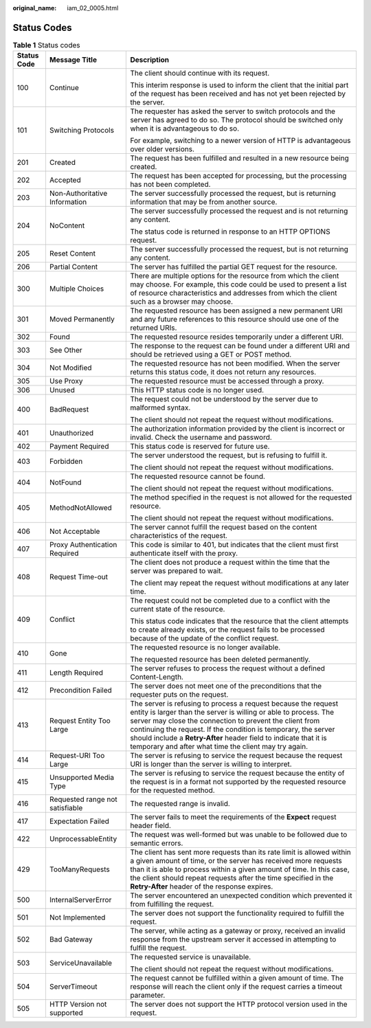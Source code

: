 :original_name: iam_02_0005.html

.. _iam_02_0005:

Status Codes
============

.. table:: **Table 1** Status codes

   +-----------------------+---------------------------------+-----------------------------------------------------------------------------------------------------------------------------------------------------------------------------------------------------------------------------------------------------------------------------------------------------------------------------------------------------------------------------------------------+
   | Status Code           | Message Title                   | Description                                                                                                                                                                                                                                                                                                                                                                                   |
   +=======================+=================================+===============================================================================================================================================================================================================================================================================================================================================================================================+
   | 100                   | Continue                        | The client should continue with its request.                                                                                                                                                                                                                                                                                                                                                  |
   |                       |                                 |                                                                                                                                                                                                                                                                                                                                                                                               |
   |                       |                                 | This interim response is used to inform the client that the initial part of the request has been received and has not yet been rejected by the server.                                                                                                                                                                                                                                        |
   +-----------------------+---------------------------------+-----------------------------------------------------------------------------------------------------------------------------------------------------------------------------------------------------------------------------------------------------------------------------------------------------------------------------------------------------------------------------------------------+
   | 101                   | Switching Protocols             | The requester has asked the server to switch protocols and the server has agreed to do so. The protocol should be switched only when it is advantageous to do so.                                                                                                                                                                                                                             |
   |                       |                                 |                                                                                                                                                                                                                                                                                                                                                                                               |
   |                       |                                 | For example, switching to a newer version of HTTP is advantageous over older versions.                                                                                                                                                                                                                                                                                                        |
   +-----------------------+---------------------------------+-----------------------------------------------------------------------------------------------------------------------------------------------------------------------------------------------------------------------------------------------------------------------------------------------------------------------------------------------------------------------------------------------+
   | 201                   | Created                         | The request has been fulfilled and resulted in a new resource being created.                                                                                                                                                                                                                                                                                                                  |
   +-----------------------+---------------------------------+-----------------------------------------------------------------------------------------------------------------------------------------------------------------------------------------------------------------------------------------------------------------------------------------------------------------------------------------------------------------------------------------------+
   | 202                   | Accepted                        | The request has been accepted for processing, but the processing has not been completed.                                                                                                                                                                                                                                                                                                      |
   +-----------------------+---------------------------------+-----------------------------------------------------------------------------------------------------------------------------------------------------------------------------------------------------------------------------------------------------------------------------------------------------------------------------------------------------------------------------------------------+
   | 203                   | Non-Authoritative Information   | The server successfully processed the request, but is returning information that may be from another source.                                                                                                                                                                                                                                                                                  |
   +-----------------------+---------------------------------+-----------------------------------------------------------------------------------------------------------------------------------------------------------------------------------------------------------------------------------------------------------------------------------------------------------------------------------------------------------------------------------------------+
   | 204                   | NoContent                       | The server successfully processed the request and is not returning any content.                                                                                                                                                                                                                                                                                                               |
   |                       |                                 |                                                                                                                                                                                                                                                                                                                                                                                               |
   |                       |                                 | The status code is returned in response to an HTTP OPTIONS request.                                                                                                                                                                                                                                                                                                                           |
   +-----------------------+---------------------------------+-----------------------------------------------------------------------------------------------------------------------------------------------------------------------------------------------------------------------------------------------------------------------------------------------------------------------------------------------------------------------------------------------+
   | 205                   | Reset Content                   | The server successfully processed the request, but is not returning any content.                                                                                                                                                                                                                                                                                                              |
   +-----------------------+---------------------------------+-----------------------------------------------------------------------------------------------------------------------------------------------------------------------------------------------------------------------------------------------------------------------------------------------------------------------------------------------------------------------------------------------+
   | 206                   | Partial Content                 | The server has fulfilled the partial GET request for the resource.                                                                                                                                                                                                                                                                                                                            |
   +-----------------------+---------------------------------+-----------------------------------------------------------------------------------------------------------------------------------------------------------------------------------------------------------------------------------------------------------------------------------------------------------------------------------------------------------------------------------------------+
   | 300                   | Multiple Choices                | There are multiple options for the resource from which the client may choose. For example, this code could be used to present a list of resource characteristics and addresses from which the client such as a browser may choose.                                                                                                                                                            |
   +-----------------------+---------------------------------+-----------------------------------------------------------------------------------------------------------------------------------------------------------------------------------------------------------------------------------------------------------------------------------------------------------------------------------------------------------------------------------------------+
   | 301                   | Moved Permanently               | The requested resource has been assigned a new permanent URI and any future references to this resource should use one of the returned URIs.                                                                                                                                                                                                                                                  |
   +-----------------------+---------------------------------+-----------------------------------------------------------------------------------------------------------------------------------------------------------------------------------------------------------------------------------------------------------------------------------------------------------------------------------------------------------------------------------------------+
   | 302                   | Found                           | The requested resource resides temporarily under a different URI.                                                                                                                                                                                                                                                                                                                             |
   +-----------------------+---------------------------------+-----------------------------------------------------------------------------------------------------------------------------------------------------------------------------------------------------------------------------------------------------------------------------------------------------------------------------------------------------------------------------------------------+
   | 303                   | See Other                       | The response to the request can be found under a different URI and should be retrieved using a GET or POST method.                                                                                                                                                                                                                                                                            |
   +-----------------------+---------------------------------+-----------------------------------------------------------------------------------------------------------------------------------------------------------------------------------------------------------------------------------------------------------------------------------------------------------------------------------------------------------------------------------------------+
   | 304                   | Not Modified                    | The requested resource has not been modified. When the server returns this status code, it does not return any resources.                                                                                                                                                                                                                                                                     |
   +-----------------------+---------------------------------+-----------------------------------------------------------------------------------------------------------------------------------------------------------------------------------------------------------------------------------------------------------------------------------------------------------------------------------------------------------------------------------------------+
   | 305                   | Use Proxy                       | The requested resource must be accessed through a proxy.                                                                                                                                                                                                                                                                                                                                      |
   +-----------------------+---------------------------------+-----------------------------------------------------------------------------------------------------------------------------------------------------------------------------------------------------------------------------------------------------------------------------------------------------------------------------------------------------------------------------------------------+
   | 306                   | Unused                          | This HTTP status code is no longer used.                                                                                                                                                                                                                                                                                                                                                      |
   +-----------------------+---------------------------------+-----------------------------------------------------------------------------------------------------------------------------------------------------------------------------------------------------------------------------------------------------------------------------------------------------------------------------------------------------------------------------------------------+
   | 400                   | BadRequest                      | The request could not be understood by the server due to malformed syntax.                                                                                                                                                                                                                                                                                                                    |
   |                       |                                 |                                                                                                                                                                                                                                                                                                                                                                                               |
   |                       |                                 | The client should not repeat the request without modifications.                                                                                                                                                                                                                                                                                                                               |
   +-----------------------+---------------------------------+-----------------------------------------------------------------------------------------------------------------------------------------------------------------------------------------------------------------------------------------------------------------------------------------------------------------------------------------------------------------------------------------------+
   | 401                   | Unauthorized                    | The authorization information provided by the client is incorrect or invalid. Check the username and password.                                                                                                                                                                                                                                                                                |
   +-----------------------+---------------------------------+-----------------------------------------------------------------------------------------------------------------------------------------------------------------------------------------------------------------------------------------------------------------------------------------------------------------------------------------------------------------------------------------------+
   | 402                   | Payment Required                | This status code is reserved for future use.                                                                                                                                                                                                                                                                                                                                                  |
   +-----------------------+---------------------------------+-----------------------------------------------------------------------------------------------------------------------------------------------------------------------------------------------------------------------------------------------------------------------------------------------------------------------------------------------------------------------------------------------+
   | 403                   | Forbidden                       | The server understood the request, but is refusing to fulfill it.                                                                                                                                                                                                                                                                                                                             |
   |                       |                                 |                                                                                                                                                                                                                                                                                                                                                                                               |
   |                       |                                 | The client should not repeat the request without modifications.                                                                                                                                                                                                                                                                                                                               |
   +-----------------------+---------------------------------+-----------------------------------------------------------------------------------------------------------------------------------------------------------------------------------------------------------------------------------------------------------------------------------------------------------------------------------------------------------------------------------------------+
   | 404                   | NotFound                        | The requested resource cannot be found.                                                                                                                                                                                                                                                                                                                                                       |
   |                       |                                 |                                                                                                                                                                                                                                                                                                                                                                                               |
   |                       |                                 | The client should not repeat the request without modifications.                                                                                                                                                                                                                                                                                                                               |
   +-----------------------+---------------------------------+-----------------------------------------------------------------------------------------------------------------------------------------------------------------------------------------------------------------------------------------------------------------------------------------------------------------------------------------------------------------------------------------------+
   | 405                   | MethodNotAllowed                | The method specified in the request is not allowed for the requested resource.                                                                                                                                                                                                                                                                                                                |
   |                       |                                 |                                                                                                                                                                                                                                                                                                                                                                                               |
   |                       |                                 | The client should not repeat the request without modifications.                                                                                                                                                                                                                                                                                                                               |
   +-----------------------+---------------------------------+-----------------------------------------------------------------------------------------------------------------------------------------------------------------------------------------------------------------------------------------------------------------------------------------------------------------------------------------------------------------------------------------------+
   | 406                   | Not Acceptable                  | The server cannot fulfill the request based on the content characteristics of the request.                                                                                                                                                                                                                                                                                                    |
   +-----------------------+---------------------------------+-----------------------------------------------------------------------------------------------------------------------------------------------------------------------------------------------------------------------------------------------------------------------------------------------------------------------------------------------------------------------------------------------+
   | 407                   | Proxy Authentication Required   | This code is similar to 401, but indicates that the client must first authenticate itself with the proxy.                                                                                                                                                                                                                                                                                     |
   +-----------------------+---------------------------------+-----------------------------------------------------------------------------------------------------------------------------------------------------------------------------------------------------------------------------------------------------------------------------------------------------------------------------------------------------------------------------------------------+
   | 408                   | Request Time-out                | The client does not produce a request within the time that the server was prepared to wait.                                                                                                                                                                                                                                                                                                   |
   |                       |                                 |                                                                                                                                                                                                                                                                                                                                                                                               |
   |                       |                                 | The client may repeat the request without modifications at any later time.                                                                                                                                                                                                                                                                                                                    |
   +-----------------------+---------------------------------+-----------------------------------------------------------------------------------------------------------------------------------------------------------------------------------------------------------------------------------------------------------------------------------------------------------------------------------------------------------------------------------------------+
   | 409                   | Conflict                        | The request could not be completed due to a conflict with the current state of the resource.                                                                                                                                                                                                                                                                                                  |
   |                       |                                 |                                                                                                                                                                                                                                                                                                                                                                                               |
   |                       |                                 | This status code indicates that the resource that the client attempts to create already exists, or the request fails to be processed because of the update of the conflict request.                                                                                                                                                                                                           |
   +-----------------------+---------------------------------+-----------------------------------------------------------------------------------------------------------------------------------------------------------------------------------------------------------------------------------------------------------------------------------------------------------------------------------------------------------------------------------------------+
   | 410                   | Gone                            | The requested resource is no longer available.                                                                                                                                                                                                                                                                                                                                                |
   |                       |                                 |                                                                                                                                                                                                                                                                                                                                                                                               |
   |                       |                                 | The requested resource has been deleted permanently.                                                                                                                                                                                                                                                                                                                                          |
   +-----------------------+---------------------------------+-----------------------------------------------------------------------------------------------------------------------------------------------------------------------------------------------------------------------------------------------------------------------------------------------------------------------------------------------------------------------------------------------+
   | 411                   | Length Required                 | The server refuses to process the request without a defined Content-Length.                                                                                                                                                                                                                                                                                                                   |
   +-----------------------+---------------------------------+-----------------------------------------------------------------------------------------------------------------------------------------------------------------------------------------------------------------------------------------------------------------------------------------------------------------------------------------------------------------------------------------------+
   | 412                   | Precondition Failed             | The server does not meet one of the preconditions that the requester puts on the request.                                                                                                                                                                                                                                                                                                     |
   +-----------------------+---------------------------------+-----------------------------------------------------------------------------------------------------------------------------------------------------------------------------------------------------------------------------------------------------------------------------------------------------------------------------------------------------------------------------------------------+
   | 413                   | Request Entity Too Large        | The server is refusing to process a request because the request entity is larger than the server is willing or able to process. The server may close the connection to prevent the client from continuing the request. If the condition is temporary, the server should include a **Retry-After** header field to indicate that it is temporary and after what time the client may try again. |
   +-----------------------+---------------------------------+-----------------------------------------------------------------------------------------------------------------------------------------------------------------------------------------------------------------------------------------------------------------------------------------------------------------------------------------------------------------------------------------------+
   | 414                   | Request-URI Too Large           | The server is refusing to service the request because the request URI is longer than the server is willing to interpret.                                                                                                                                                                                                                                                                      |
   +-----------------------+---------------------------------+-----------------------------------------------------------------------------------------------------------------------------------------------------------------------------------------------------------------------------------------------------------------------------------------------------------------------------------------------------------------------------------------------+
   | 415                   | Unsupported Media Type          | The server is refusing to service the request because the entity of the request is in a format not supported by the requested resource for the requested method.                                                                                                                                                                                                                              |
   +-----------------------+---------------------------------+-----------------------------------------------------------------------------------------------------------------------------------------------------------------------------------------------------------------------------------------------------------------------------------------------------------------------------------------------------------------------------------------------+
   | 416                   | Requested range not satisfiable | The requested range is invalid.                                                                                                                                                                                                                                                                                                                                                               |
   +-----------------------+---------------------------------+-----------------------------------------------------------------------------------------------------------------------------------------------------------------------------------------------------------------------------------------------------------------------------------------------------------------------------------------------------------------------------------------------+
   | 417                   | Expectation Failed              | The server fails to meet the requirements of the **Expect** request header field.                                                                                                                                                                                                                                                                                                             |
   +-----------------------+---------------------------------+-----------------------------------------------------------------------------------------------------------------------------------------------------------------------------------------------------------------------------------------------------------------------------------------------------------------------------------------------------------------------------------------------+
   | 422                   | UnprocessableEntity             | The request was well-formed but was unable to be followed due to semantic errors.                                                                                                                                                                                                                                                                                                             |
   +-----------------------+---------------------------------+-----------------------------------------------------------------------------------------------------------------------------------------------------------------------------------------------------------------------------------------------------------------------------------------------------------------------------------------------------------------------------------------------+
   | 429                   | TooManyRequests                 | The client has sent more requests than its rate limit is allowed within a given amount of time, or the server has received more requests than it is able to process within a given amount of time. In this case, the client should repeat requests after the time specified in the **Retry-After** header of the response expires.                                                            |
   +-----------------------+---------------------------------+-----------------------------------------------------------------------------------------------------------------------------------------------------------------------------------------------------------------------------------------------------------------------------------------------------------------------------------------------------------------------------------------------+
   | 500                   | InternalServerError             | The server encountered an unexpected condition which prevented it from fulfilling the request.                                                                                                                                                                                                                                                                                                |
   +-----------------------+---------------------------------+-----------------------------------------------------------------------------------------------------------------------------------------------------------------------------------------------------------------------------------------------------------------------------------------------------------------------------------------------------------------------------------------------+
   | 501                   | Not Implemented                 | The server does not support the functionality required to fulfill the request.                                                                                                                                                                                                                                                                                                                |
   +-----------------------+---------------------------------+-----------------------------------------------------------------------------------------------------------------------------------------------------------------------------------------------------------------------------------------------------------------------------------------------------------------------------------------------------------------------------------------------+
   | 502                   | Bad Gateway                     | The server, while acting as a gateway or proxy, received an invalid response from the upstream server it accessed in attempting to fulfill the request.                                                                                                                                                                                                                                       |
   +-----------------------+---------------------------------+-----------------------------------------------------------------------------------------------------------------------------------------------------------------------------------------------------------------------------------------------------------------------------------------------------------------------------------------------------------------------------------------------+
   | 503                   | ServiceUnavailable              | The requested service is unavailable.                                                                                                                                                                                                                                                                                                                                                         |
   |                       |                                 |                                                                                                                                                                                                                                                                                                                                                                                               |
   |                       |                                 | The client should not repeat the request without modifications.                                                                                                                                                                                                                                                                                                                               |
   +-----------------------+---------------------------------+-----------------------------------------------------------------------------------------------------------------------------------------------------------------------------------------------------------------------------------------------------------------------------------------------------------------------------------------------------------------------------------------------+
   | 504                   | ServerTimeout                   | The request cannot be fulfilled within a given amount of time. The response will reach the client only if the request carries a timeout parameter.                                                                                                                                                                                                                                            |
   +-----------------------+---------------------------------+-----------------------------------------------------------------------------------------------------------------------------------------------------------------------------------------------------------------------------------------------------------------------------------------------------------------------------------------------------------------------------------------------+
   | 505                   | HTTP Version not supported      | The server does not support the HTTP protocol version used in the request.                                                                                                                                                                                                                                                                                                                    |
   +-----------------------+---------------------------------+-----------------------------------------------------------------------------------------------------------------------------------------------------------------------------------------------------------------------------------------------------------------------------------------------------------------------------------------------------------------------------------------------+
